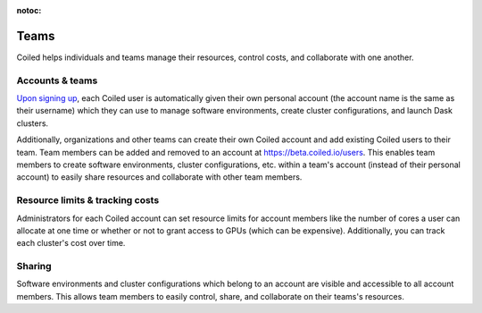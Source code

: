 :notoc:

=====
Teams
=====

Coiled helps individuals and teams manage their resources, control costs, and collaborate with one another.


Accounts & teams
----------------

`Upon signing up <https://coiled.typeform.com/to/mu6Inr4S>`_, each Coiled user is automatically given their own personal account
(the account name is the same as their username) which they can use to manage software environments,
create cluster configurations, and launch Dask clusters.

Additionally, organizations and other teams can create their own Coiled account and add existing Coiled users to
their team. Team members can be added and removed to an account at https://beta.coiled.io/users. This enables team members
to create software environments, cluster configurations, etc. within a team's account (instead of their personal account)
to easily share resources and collaborate with other team members.

.. figure:: images/team-management.png


Resource limits & tracking costs
--------------------------------

Administrators for each Coiled account can set resource limits for account members like the number of cores a user
can allocate at one time or whether or not to grant access to GPUs (which can be expensive). Additionally,
you can track each cluster's cost over time.

.. figure:: images/cluster-table.png


Sharing
-------

Software environments and cluster configurations which belong to an account are visible and accessible to all
account members. This allows team members to easily control, share, and collaborate on their teams's resources.
